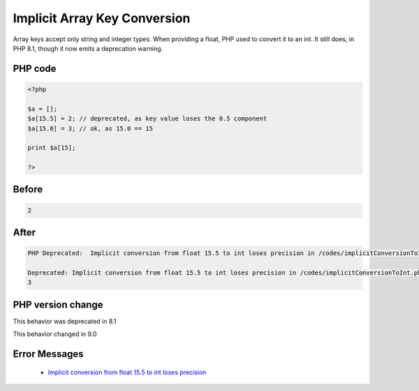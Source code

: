 .. _`implicit-array-key-conversion`:

Implicit Array Key Conversion
=============================
.. meta::
	:description:
		Implicit Array Key Conversion: Array keys accept only string and integer types.
	:twitter:card: summary_large_image
	:twitter:site: @exakat
	:twitter:title: Implicit Array Key Conversion
	:twitter:description: Implicit Array Key Conversion: Array keys accept only string and integer types
	:twitter:creator: @exakat
	:twitter:image:src: https://php-changed-behaviors.readthedocs.io/en/latest/_static/logo.png
	:og:image: https://php-changed-behaviors.readthedocs.io/en/latest/_static/logo.png
	:og:title: Implicit Array Key Conversion
	:og:type: article
	:og:description: Array keys accept only string and integer types
	:og:url: https://php-tips.readthedocs.io/en/latest/tips/implicitConversionToInt.html
	:og:locale: en

Array keys accept only string and integer types. When providing a float, PHP used to convert it to an int. It still does, in PHP 8.1, though it now emits a deprecation warning.

PHP code
________
.. code-block:: php

   <?php
   
   $a = [];
   $a[15.5] = 2; // deprecated, as key value loses the 0.5 component
   $a[15.0] = 3; // ok, as 15.0 == 15
   
   print $a[15];
   
   ?>

Before
______
.. code-block:: output

   2

After
______
.. code-block:: output

   PHP Deprecated:  Implicit conversion from float 15.5 to int loses precision in /codes/implicitConversionToInt.php on line 3
   
   Deprecated: Implicit conversion from float 15.5 to int loses precision in /codes/implicitConversionToInt.php on line 3
   3
   


PHP version change
__________________
This behavior was deprecated in 8.1

This behavior changed in 9.0


Error Messages
______________

  + `Implicit conversion from float 15.5 to int loses precision <https://php-errors.readthedocs.io/en/latest/messages/implicit-conversion-from-float-string-%22%25s%22-to-int-loses.html>`_



